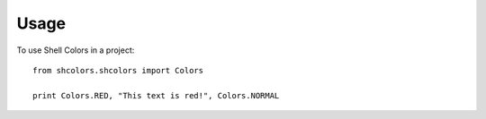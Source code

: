 =====
Usage
=====

To use Shell Colors in a project::

    from shcolors.shcolors import Colors

    print Colors.RED, "This text is red!", Colors.NORMAL
